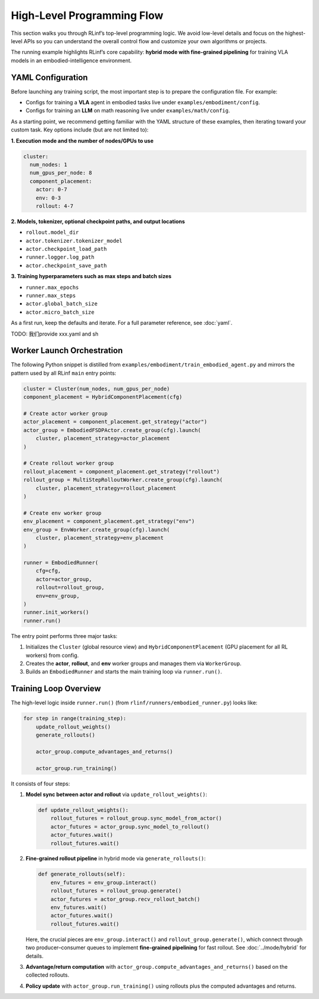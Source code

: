 High-Level Programming Flow
===========================

This section walks you through RLinf’s top-level programming logic.
We avoid low-level details and focus on the highest-level APIs so you can
understand the overall control flow and customize your own algorithms or projects.

The running example highlights RLinf’s core capability: **hybrid mode with fine-grained pipelining**
for training VLA models in an embodied-intelligence environment.


YAML Configuration 
-----------------------

Before launching any training script, the most important step is to prepare
the configuration file.
For example:

- Configs for training a **VLA** agent in embodied tasks live under
  ``examples/embodiment/config``.
- Configs for training an **LLM** on math reasoning live under
  ``examples/math/config``.

As a starting point, we recommend getting familiar with the YAML structure of
these examples, then iterating toward your custom task. Key options include
(but are not limited to):

**1. Execution mode and the number of nodes/GPUs to use**

.. code:: yaml

   cluster:
     num_nodes: 1
     num_gpus_per_node: 8
     component_placement:
       actor: 0-7
       env: 0-3
       rollout: 4-7

**2. Models, tokenizer, optional checkpoint paths, and output locations**

- ``rollout.model_dir``
- ``actor.tokenizer.tokenizer_model``
- ``actor.checkpoint_load_path``
- ``runner.logger.log_path``
- ``actor.checkpoint_save_path``

**3. Training hyperparameters such as max steps and batch sizes**

- ``runner.max_epochs``
- ``runner.max_steps``
- ``actor.global_batch_size``
- ``actor.micro_batch_size``

As a first run, keep the defaults and iterate. For a full parameter reference,
see :doc:`yaml`.

TODO: 我们provide xxx.yaml and sh

Worker Launch Orchestration
---------------------------

The following Python snippet is distilled from
``examples/embodiment/train_embodied_agent.py`` and mirrors the pattern used by
all RLinf ``main`` entry points:

.. code:: python

   cluster = Cluster(num_nodes, num_gpus_per_node)
   component_placement = HybridComponentPlacement(cfg)

   # Create actor worker group
   actor_placement = component_placement.get_strategy("actor")
   actor_group = EmbodiedFSDPActor.create_group(cfg).launch(
       cluster, placement_strategy=actor_placement
   )

   # Create rollout worker group
   rollout_placement = component_placement.get_strategy("rollout")
   rollout_group = MultiStepRolloutWorker.create_group(cfg).launch(
       cluster, placement_strategy=rollout_placement
   )

   # Create env worker group
   env_placement = component_placement.get_strategy("env")
   env_group = EnvWorker.create_group(cfg).launch(
       cluster, placement_strategy=env_placement
   )

   runner = EmbodiedRunner(
       cfg=cfg,
       actor=actor_group,
       rollout=rollout_group,
       env=env_group,
   )
   runner.init_workers()
   runner.run()

The entry point performs three major tasks:

1. Initializes the ``Cluster`` (global resource view) and
   ``HybridComponentPlacement`` (GPU placement for all RL workers) from config.
2. Creates the **actor**, **rollout**, and **env** worker groups and manages
   them via ``WorkerGroup``.
3. Builds an ``EmbodiedRunner`` and starts the main training loop via
   ``runner.run()``.


Training Loop Overview
----------------------

The high-level logic inside ``runner.run()`` (from
``rlinf/runners/embodied_runner.py``) looks like:

.. code:: python

   for step in range(training_step):
       update_rollout_weights()
       generate_rollouts()

       actor_group.compute_advantages_and_returns()

       actor_group.run_training()

It consists of four steps:

1. **Model sync between actor and rollout** via ``update_rollout_weights()``:

   .. code:: python

      def update_rollout_weights():
          rollout_futures = rollout_group.sync_model_from_actor()
          actor_futures = actor_group.sync_model_to_rollout()
          actor_futures.wait()
          rollout_futures.wait()

2. **Fine-grained rollout pipeline** in hybrid mode via ``generate_rollouts()``:

   .. code:: python

      def generate_rollouts(self):
          env_futures = env_group.interact()
          rollout_futures = rollout_group.generate()
          actor_futures = actor_group.recv_rollout_batch()
          env_futures.wait()
          actor_futures.wait()
          rollout_futures.wait()

   Here, the crucial pieces are ``env_group.interact()`` and
   ``rollout_group.generate()``, which connect through two producer–consumer
   queues to implement **fine-grained pipelining** for fast rollout.
   See :doc:`../mode/hybrid` for details.

3. **Advantage/return computation** with
   ``actor_group.compute_advantages_and_returns()`` based on the collected
   rollouts.

4. **Policy update** with
   ``actor_group.run_training()`` using rollouts plus the computed advantages
   and returns.

